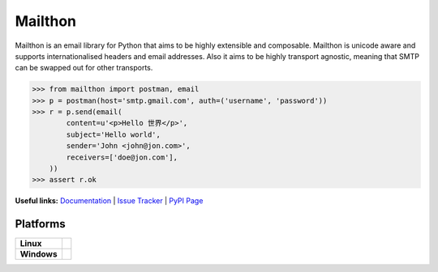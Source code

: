 Mailthon
========

Mailthon is an email library for Python that aims to be highly
extensible and composable. Mailthon is unicode aware and supports
internationalised headers and email addresses. Also it aims to be
highly transport agnostic, meaning that SMTP can be swapped out
for other transports.

.. code-block:: python

    >>> from mailthon import postman, email
    >>> p = postman(host='smtp.gmail.com', auth=('username', 'password'))
    >>> r = p.send(email(
            content=u'<p>Hello 世界</p>',
            subject='Hello world',
            sender='John <john@jon.com>',
            receivers=['doe@jon.com'],
        ))
    >>> assert r.ok

**Useful links:** `Documentation`_ | `Issue Tracker`_ | `PyPI Page`_

.. _Documentation: http://mailthon.readthedocs.org/en/latest/
.. _Issue Tracker: http://github.com/eugene-eeo/mailthon/issues/
.. _PyPI Page: http://pypi.python.org/pypi/Mailthon

Platforms
---------

+-------------+----------------------------------------------------------------------------------+
| **Linux**   | .. image:: https://travis-ci.org/eugene-eeo/mailthon.svg?branch=master           |
|             |     :target: https://travis-ci.org/eugene-eeo/mailthon                           |
+-------------+----------------------------------------------------------------------------------+
| **Windows** | .. image:: https://ci.appveyor.com/api/projects/status/eadeytartlka64a1?svg=true |
|             |     :target: https://ci.appveyor.com/project/eugene-eeo/mailthon                 |
+-------------+----------------------------------------------------------------------------------+
